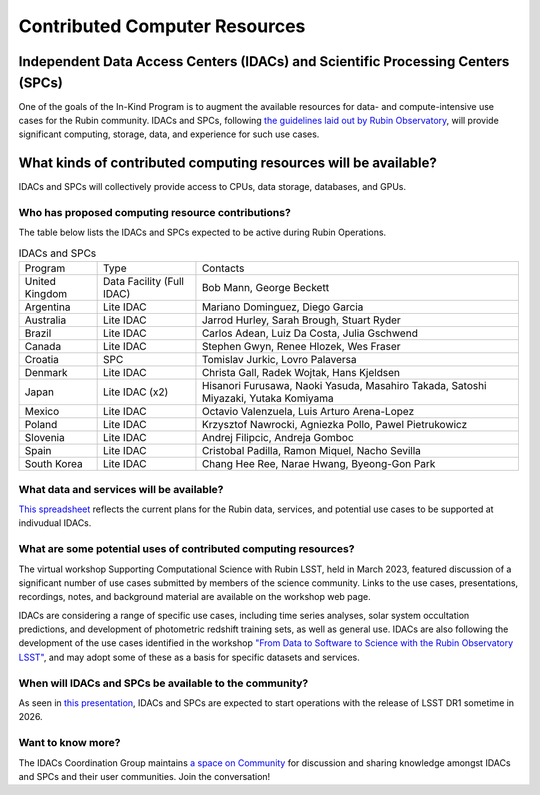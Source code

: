 .. _contributed-computer-resources:

==============================
Contributed Computer Resources
==============================


Independent Data Access Centers (IDACs) and Scientific Processing Centers (SPCs)
================================================================================
One of the goals of the In-Kind Program is to augment the available resources for data- and compute-intensive use cases for the Rubin community.
IDACs and SPCs, following `the guidelines laid out by Rubin Observatory <https://rtn-003.lsst.io>`_, will provide significant computing, storage, data, and experience for such use cases.

What kinds of contributed computing resources will be available?
================================================================
IDACs and SPCs will collectively provide access to CPUs, data storage, databases, and GPUs.

Who has proposed computing resource contributions?
--------------------------------------------------
The table below lists the IDACs and SPCs expected to be active during Rubin Operations.


.. table:: IDACs and SPCs

   +--------------------+------------------------------+------------------------------------------------------------------------------------+
   | Program            | Type                         | Contacts                                                                           |
   +--------------------+------------------------------+------------------------------------------------------------------------------------+
   | United Kingdom     | Data Facility (Full IDAC)    | Bob Mann, George Beckett                                                           |
   +--------------------+------------------------------+------------------------------------------------------------------------------------+
   | Argentina          | Lite IDAC                    | Mariano Dominguez, Diego Garcia                                                    |
   +--------------------+------------------------------+------------------------------------------------------------------------------------+
   | Australia          | Lite IDAC                    | Jarrod Hurley, Sarah Brough, Stuart Ryder                                          |
   +--------------------+------------------------------+------------------------------------------------------------------------------------+
   | Brazil             | Lite IDAC                    | Carlos Adean, Luiz Da Costa, Julia Gschwend                                        |
   +--------------------+------------------------------+------------------------------------------------------------------------------------+
   | Canada             | Lite IDAC                    | Stephen Gwyn, Renee Hlozek, Wes Fraser                                             |
   +--------------------+------------------------------+------------------------------------------------------------------------------------+
   | Croatia            | SPC                          | Tomislav Jurkic, Lovro Palaversa                                                   |
   +--------------------+------------------------------+------------------------------------------------------------------------------------+
   | Denmark            | Lite IDAC                    | Christa Gall, Radek Wojtak, Hans Kjeldsen                                          |
   +--------------------+------------------------------+------------------------------------------------------------------------------------+
   | Japan              | Lite IDAC (x2)               | Hisanori Furusawa, Naoki Yasuda, Masahiro Takada, Satoshi Miyazaki, Yutaka Komiyama|
   +--------------------+------------------------------+------------------------------------------------------------------------------------+
   | Mexico             | Lite IDAC                    | Octavio Valenzuela, Luis Arturo Arena-Lopez                                        |
   +--------------------+------------------------------+------------------------------------------------------------------------------------+
   | Poland             | Lite IDAC                    | Krzysztof Nawrocki, Agniezka Pollo, Pawel Pietrukowicz                             |
   +--------------------+------------------------------+------------------------------------------------------------------------------------+
   | Slovenia           | Lite IDAC                    | Andrej Filipcic, Andreja Gomboc                                                    |
   +--------------------+------------------------------+------------------------------------------------------------------------------------+
   | Spain              | Lite IDAC                    | Cristobal Padilla, Ramon Miquel, Nacho Sevilla                                     |
   +--------------------+------------------------------+------------------------------------------------------------------------------------+
   | South Korea        | Lite IDAC                    | Chang Hee Ree, Narae Hwang, Byeong-Gon Park                                        |
   +--------------------+------------------------------+------------------------------------------------------------------------------------+


What data and services will be available?
-----------------------------------------
`This spreadsheet <https://docs.google.com/spreadsheets/d/1r6JH0_5ROdSZ7I9_N4eSEHGbYgOO2QOwW_70IGo8RSg/edit?usp=sharing>`_ reflects the current plans for the Rubin data, services,
and potential use cases to be supported at indivudual IDACs.

What are some potential uses of contributed computing resources?
----------------------------------------------------------------
The virtual workshop Supporting Computational Science with Rubin LSST, held in March 2023, featured discussion of a significant number of use cases submitted by members of the science community.
Links to the use cases, presentations, recordings, notes, and background material are available on the workshop web page.

IDACs are considering a range of specific use cases, including time series analyses, solar system occultation predictions, and development of photometric redshift training sets, as well as general use.
IDACs are also following the development of the use cases identified in the workshop `"From Data to Software to Science with the Rubin Observatory LSST" <http://arxiv.org/pdf/2208.02781>`_,
and may adopt some of these as a basis for specific datasets and services.

When will IDACs and SPCs be available to the community?
-------------------------------------------------------

As seen in `this presentation <https://docs.google.com/presentation/d/1wCmsvOX87JjOP5lFVBNoMtCzm9Me7EndUhJdmz7kJKE/edit?usp=sharing>`_,
IDACs and SPCs are expected to start operations with the release of LSST DR1 sometime in 2026.

Want to know more?
------------------
The IDACs Coordination Group maintains `a space on Community <https://community.lsst.org/c/sci/idacs/44>`_ for discussion and sharing knowledge amongst IDACs and SPCs and their user communities.
Join the conversation!


